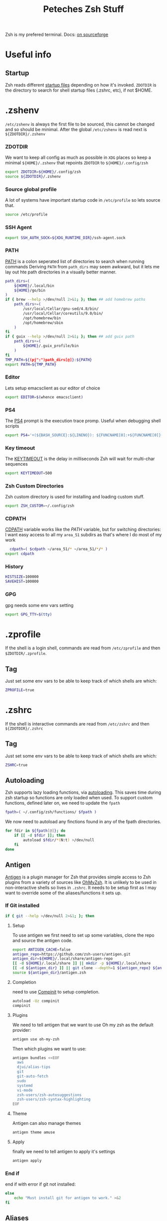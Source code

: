 #+title: Peteches Zsh Stuff
#+PROPERTY: header-args :results silent :mkdirp yes

Zsh is my prefered terminal. Docs: [[https://zsh.sourceforge.io/Doc/Release/zsh_toc.html][on sourceforge]]
* Useful info

** Startup
Zsh reads different [[https://zsh.sourceforge.io/Doc/Release/Files.html#Files-1][startup files]] depending on how it's invoked.
=ZDOTDIR= is the directory to search for shell startup files (.zshrc, etc), if not $HOME.
* .zshenv
:PROPERTIES:
:header-args: :mkdirp yes :tangle ~/.config/zsh/.zshenv  :eval no
:END:

=/etc/zshenv= is always the first file to be sourced, this cannot be changed and so should be minimal. After the global =/etc/zshenv= is read next is =${ZDOTDIR}/.zshenv=

*** ZDOTDIR
We want to keep all config as much as possible in =XDG= places so keep a minimal =${HOME}/.zshenv= that repoints =ZDOTDIR= to =${HOME}/.config/zsh=
#+begin_src bash :tangle ~/.zshenv
  export ZDOTDIR=${HOME}/.config/zsh
  source ${ZDOTDIR}/.zshenv
#+end_src
*** Source global profile
A lot of systems have important startup code in =/etc/profile= so lets source that.
#+begin_src bash
source /etc/profile
#+end_src
*** SSH Agent
#+begin_src bash
export SSH_AUTH_SOCK=${XDG_RUNTIME_DIR}/ssh-agent.sock
#+end_src
*** PATH
[[https://zsh.sourceforge.io/Doc/Release/Parameters.html#index-PATH][PATH]] is a colon seperated list of directories to search when running commands
Deriving =PATH= from =path_dirs= may seem awkward, but it lets me lay out hte path directories in a visually better manner.
#+begin_src bash
  path_dirs=(
      ${HOME}/.local/bin
      ${HOME}/go/bin
  )
  if { brew --help >/dev/null 2>&1; }; then ## add homebrew paths
      path_dirs+=(
          /usr/local/Cellar/gnu-sed/4.8/bin/
          /usr/local/Cellar/coreutils/9.0/bin/
          /opt/homebrew/bin
          /opt/homebrew/sbin
      )
  fi
  if { guix --help >/dev/null 2>&1; }; then ## add guix path
      path_dirs+=(
          ${HOME}/.guix_profile/bin
      )
  fi
  TMP_PATH=${(pj":")path_dirs[@]}:${PATH}
  export PATH=${TMP_PATH}

#+end_src
*** Editor
Lets setup emacsclient as our editor of choice
#+begin_src bash
export EDITOR=$(whence emacsclient)
#+end_src
***  PS4
The [[https://zsh.sourceforge.io/Doc/Release/Parameters.html#index-PS4][PS4]] prompt is the execution trace promp. Useful when debugging shell scripts
#+begin_src bash
export PS4='+(${BASH_SOURCE}:${LINENO}): ${FUNCNAME[0]:+${FUNCNAME[0]}(): }'
#+end_src
*** Key timeout
The [[https://zsh.sourceforge.io/Doc/Release/Parameters.html#index-KEYTIMEOUT][KEYTIMEOUT]] is the delay in milliseconds Zsh will wait for multi-char sequences
#+begin_src bash
export KEYTIMEOUT=500
#+end_src
*** Zsh Custom Directories
Zsh custom directory is used for installing and loading custom stuff.
#+begin_src bash
export ZSH_CUSTOM=~/.config/zsh
#+end_src
*** CDPATH
[[https://zsh.sourceforge.io/Doc/Release/Parameters.html#index-CDPATH][CDPATH]] variable works like the [[PATH][PATH]] variable, but for switching directories:
I want easy access to all my =area_51= subdirs as that's where I do most of my work
#+begin_src bash
  cdpath=( $cdpath ~/area_51/* ~/area_51/*/* )
export cdpath
#+end_src
*** History
#+begin_src bash
  HISTSIZE=100000
  SAVEHIST=100000
#+end_src
*** GPG
gpg needs some env vars setting
#+begin_src bash
export GPG_TTY=$(tty)
#+end_src
* .zprofile
:PROPERTIES:
:header-args: :tangle ~/.config/zsh/.zprofile
:END:
If the shell is a login shell, commands are read from =/etc/zprofile= and then =$ZDOTDIR/.zprofile=.
** Tag
Just set some env vars to be able to keep track of which shells are which:
#+begin_src bash
ZPROFILE=true
#+end_src
* .zshrc
:PROPERTIES:
:header-args: :tangle ~/.config/zsh/.zshrc
:END:
If the shell is interactive commands are read from =/etc/zshrc= and then =${ZDOTDIR}/.zshrc=
** Tag
Just set some env vars to be able to keep track of which shells are which:
#+begin_src bash
  ZSHRC=true
#+end_src


** Autoloading
Zsh supports lazy loading functions, via [[https://zsh.sourceforge.io/Doc/Release/Functions.html#index-functions_002c-autoloading][autoloading]]. This saves time during zsh startup so functions are only loaded when used.
To support custom functions, defined later on, we need to update the =fpath=
#+begin_src bash :tangle ~/.config/zsh/.zprofile
  fpath=( ~/.config/zsh/functions/ $fpath )
#+end_src

We now need to autoload any finctions found in any of the fpath directories.
#+begin_src bash :tangle ~/.config/zsh/.zprofile
  for fdir in ${fpath[@]}; do
      if [[ -d $fdir ]]; then
          autoload $fdir/*(N:t) >/dev/null
      fi
  done
#+end_src

** Antigen
[[https://github.com/zsh-users/antigen][Antigen]] is a plugin manager for Zsh that provides simple access to Zsh plugins from a variety of sources like [[https://github.com/ohmyzsh/ohmyzsh][OhMyZsh]]. It is unlikely to be used in non-interactive shells so lives in =.zshrc=. It needs to be setup first as I may want to override some of the aliases/functions it sets up.

*** If Git installed
#+begin_src bash
if { git --help >/dev/null 2>&1; }; then
#+end_src
**** Setup
To use antigen we first need to set up some variables, clone the repo and source the antigen code.
#+begin_src bash
      export ANTIGEN_CACHE=false
      antigen_repo=https://github.com/zsh-users/antigen.git
      antigen_dir=${HOME}/.local/share/antigen-repo
      [[ -d ${HOME}/.local/share ]] || mkdir -p ${HOME}/.local/share
      [[ -d ${antigen_dir} ]] || git clone --depth=1 ${antigen_repo} ${antigen_dir}
      source ${antigen_dir}/antigen.zsh
#+end_src
**** Completion
 need to use [[https://zsh.sourceforge.io/Doc/Release/Completion-System.html#index-completion-system][Compinit]] to setup completion.
#+begin_src bash
  autoload -Uz compinit
  compinit
#+end_src


****  Plugins
We need to tell antigen that we want to use Oh my zsh as the default provider:
#+begin_src bash
      antigen use oh-my-zsh
#+end_src

Then which plugins we want to use:

#+begin_src bash
      antigen bundles <<EOF
        aws
        djui/alias-tips
        git
        git-auto-fetch
        sudo
        systemd
        vi-mode
        zsh-users/zsh-autosuggestions
        zsh-users/zsh-syntax-highlighting
      EOF
#+end_src
**** Theme
Antigen can also manage themes
#+begin_src bash
    antigen theme amuse
#+end_src
**** Apply
finally we need to tell antigen to apply it's settings

#+begin_src bash
      antigen apply
#+end_src
*** End if
end if with error if git not installed:
#+begin_src bash
  else
      echo "Must install git for antigen to work." >&2
  fi
#+end_src
** Aliases
Aliases are super useful and I like making theme

*** LS
So =ls= is fine an all, but I really quite like [[https://the.eza.website/][exa]], but apparenly my muscle memory isn't catching up!
#+begin_src bash
  if { eza --help >/dev/null 2>&1; }; then
      alias ll='eza --all --header --long --classify --git'
      alias la='eza --all --git'
      alias l='eza --header --classify --git --long'
      alias ls='eza --header --long --git'
      alias ks='eza' # yeah another typo fix
  else
      echo "You should install eza to get good ls's" >&2
  fi
#+end_src

*** Sudo
Almost pointless, but this alias ensures that any =sudo='ed commands get scanned for aliases too
#+begin_src bash
  alias sudo='sudo '
#+end_src

*** Animations
This is just a bit of fun really.
#+begin_src bash
  alias door='clear;x=$(($COLUMNS/2));y=$(($LINES/2));c=0;n=1;a=90;while :;do bgc=$(($c%232 + 16));case "$a" in 0)xd=0;yd=-1;n=$(($n+1));; 90)xd=1;yd=0;; 180)xd=0;yd=1;n=$(($n+1));; 270)xd=-1;yd=0 ;; *) break ;; esac; for ((i=0;i < $n;i++));do if [[ $x -ge $COLUMNS || $x -le 0 || $y -ge $LINES || $y -le 0 ]]; then x=$(($COLUMNS/2));y=$(($LINES/2));n=1;a=0; continue ; fi ; printf "\033[%s;%sH\033[48;5;%sm \033[0m" $y $x $bgc ; x=$(( $x + $xd )); y=$(( $y + $yd )); done ; c=$(( $c + 1 )); a=$(( $(( $a + 90 )) % 360 )) ; sleep 0.001; done'
  alias worm='a=1;x=1;y=1;xd=1;yd=1;while true;do if [[ $x == $LINES || $x == 0 ]]; then xd=$(( $xd *-1 )) ; fi ; if [[ $y == $COLUMNS || $y == 0 ]]; then yd=$(( $yd * -1 )) ; fi ; x=$(( $x + $xd )); y=$(( $y + $yd )); printf "\33[%s;%sH\33[48;5;%sm \33[0m" $x $y $(($a%199+16)) ;a=$(( $a + 1 )) ; sleep 0.001 ;done'
  alias snow='clear;while :;do echo $LINES $COLUMNS $(($RANDOM%$COLUMNS)) $(printf "\u2743\n");sleep 0.1;done|gawk '\''{a[$3]=0;for(x in a) {o=a[x];a[x]=a[x]+1;printf "\033[%s;%sH ",o,x;printf "\033[%s;%sH%s \033[0;0H",a[x],x,$4;}}'\'''
#+end_src

*** Git
Git alias are OK, but not nearly as good as shell aliases.

#+begin_src bash
  alias gma='git merge --abort'
  alias gmnff='git merge --no-ff'
  alias gs='echo "Did you really mean to invoke ghostscript?"; read; if [[ $REPLY == "y" ]]; then gs; else echo "I didn''t think so.";fi'
  alias gsb='git show-branch'
  alias grhu='git reset --hard @{u}'
  alias gwa='git worktree add'
  alias gwl='git worktree list'
  alias gwlck='git worktree lock'
  alias gwmv='git worktree move'
  alias gwp='git worktree prune'
  alias gwrm='git worktree remove'
  alias gwrp='git worktree repair'
  alias gwu='git worktree unlock'
#+end_src

*** Global's
Zsh [[https://zsh.sourceforge.io/Doc/Release/Shell-Grammar.html#Aliasing][Aliases]] can be global, which is cool
#+begin_src bash
  alias -g G=' | noglob grep'
  alias -g C=' | column -t'
  alias -g V=' | vless -'
  alias -g ...='../..'
  alias -g ....='../../..'
  alias -g L='| less'
  alias -g DN='/dev/null'
  alias -g A=' | awk'
  alias -g S=' | sort'
#+end_src

*** Emacs VTERM
if we are in EMACS we should alias =clear= so vterm is also aware
#+begin_src bash
  if [[ "$INSIDE_EMACS" = 'vterm' ]]; then
      alias clear='vterm_printf "51;Evterm-clear-scrollback";tput clear'
  fi
#+end_src

** BindKeys
Zsh has [[https://zsh.sourceforge.io/Doc/Release/Completion-System.html#Bindable-Commands][Bindable Commands]] which is cool:
#+begin_src bash
  bindkey '^q' push-line-or-edit
  bindkey '^s' sudo-command-line
  bindkey '^h' undo
#+end_src

** Traps
He he he I'm so funny
#+begin_src bash
  ## It's a TRAP
  if { ack --help >/dev/null 2>&1; }; then
          TRAPINT() {
                  echo;ack --bar | sed "y/ge/ta/"
                  return $(( 128 + $1 ))
          }
  else
      echo "you must have ack installed to setup your funny trap."
  fi
#+end_src

** Styles
[[https://zsh.sourceforge.io/Doc/Release/Zsh-Modules.html#The-zsh_002fzutil-Module][zstyle]] can be configured to show how zsh appears
#+begin_src bash
  zstyle ':completion:*' auto-description 'Specify %d'
  zstyle ':completion:*' format 'Completing %d'
  zstyle ':completion:*' menu select=long-list select=0
  zstyle ':completion:*' list-prompt %SAt %p: Hit TAB for more, or the character to insert%s
  zstyle ':completion:*' select-prompt %SScrolling active: current selection at %p%s
#+end_src

** Vterm
[[https://github.com/akermu/emacs-libvterm][Vterm]] is a terminal emulator for Emacs that has some nice integrations. However those integrations require some setup in zsh.
*** Vterm Printf
To help communicate between zsh and vterm this function works.
#+begin_src bash
  func vterm_printf() {
    if [ -n "$TMUX" ] && ([ "${TERM%%-*}" = "tmux" ] || [ "${TERM%%-*}" = "screen" ]); then
        # Tell tmux to pass the escape sequences through
        printf "\ePtmux;\e\e]%s\007\e\\" "$1"
    elif [ "${TERM%%-*}" = "screen" ]; then
        # GNU screen (screen, screen-256color, screen-256color-bce)
        printf "\eP\e]%s\007\e\\" "$1"
    else
        printf "\e]%s\e\\" "$1"
    fi
  }
#+end_src

*** Prompt End
Vterm supports [[https://github.com/akermu/emacs-libvterm#directory-tracking-and-prompt-tracking][Directory and Prompt tracking]] which keeps terminal and Emacs in sync.
#+begin_src bash
  if [[ "$INSIDE_EMACS" = 'vterm' ]]; then
    vterm_prompt_end() {
        vterm_printf "51;A$(whoami)@$(hostname):$(pwd)"
    }
    setopt PROMPT_SUBST
    PROMPT=$PROMPT'%{$(vterm_prompt_end)%}'
  fi
#+end_src

** Options
There are many many many [[https://zsh.sourceforge.io/Doc/Release/Options.html#Options][options]] available in zsh.
These are for =.zlogin= meaning they can't be overridden by =.zshrc= for interactive shells
#+begin_src bash
  setopt appendhistory autocd extendedglob nomatch extendedhistory sharehistory
  unsetopt beep notify
  bindkey -v
  # disbable flow control. It's a fucker.
  stty stop ""
#+end_src

** Locals
Some machines will need local configs not meant to be in version control
#+begin_src bash
  [[ -d ~/.config/zsh/locals.d ]] || mkdir ~/.config/zsh/locals.d
  for localDir in ~/.config/zsh/locals.d; do
      source ${localDir}
  done
#+end_src
* .zlogin
:PROPERTIES:
:header-args: :tangle ~/.config/zsh/.zlogin
:END:
Finally if the shell is a login shell =/etc/zlogin= and =${ZDOTDIR}/.zlogin= are read.
This allows login shells to optionally override some settings meant for interactive shells set in =zshrc= files.
** Tag
Just set some env vars to be able to keep track of which shells are which:
#+begin_src bash
ZLOGIN=true
#+end_src

* Functions
The following are functions that are autoloaded by zsh.
** scratch
It's nice to be able to quickly switch to a new directory to experiment with stuff, a scratch pad.
#+begin_src bash :tangle ~/.config/zsh/functions/scratch
scratchdir=~/area_51/scratch

proj=$1

if [[ ! -d ${scratchdir}/${proj} ]]; then
	mkdir -p ${scratchdir}/${proj}
fi

cd ${scratchdir}/${proj}
#+end_src

We can also set up a completion finction for =scratch=
#+begin_src bash :tangle ~/.config/zsh/functions/_scratch
  #compdef scratch
  scratch_dir=${HOME}/area_51/scratch/
  scratch_pads=(${scratch_dir}/*(/:t))
  _values "Scratch projects: " ${scratch_pads}
#+end_src


Usage:
#+begin_src bash :tangle no
  scratch name
#+end_src

Creates a directory =${HOME}/area_51/scratch/name= if it doesn't exist and =cd='s to it.
Tab complete *should* work.
** CDR
Use fuzzy finder to quickly cd into my project directories.
#+begin_src bash :tangle ~/.config/zsh/functions/cdr
  cd $(fd --type d --extension .git --exclude scratch --exclude all_repos . ${HOME}/area_51 | fzy)
#+end_src

** SA
Search Aliases. For when you can't remember what aliases are doing, or you think you have an alias but can't remember what it is.
#+begin_src bash :tangle ~/.config/zsh/functions/sa
    pat="$*"
    alias | grep -E "$pat"
#+end_src

** Accept Keyword
In Gentoo many packages need accpet keywords, this is a shortcut
#+begin_src bash :tangle ~/.config/zsh/functions/accept-amd64
  packages=($@)
   for pkg in ${packages[@]}; do
       echo "${pkg} ~amd64" | sudo tee -a /etc/portage/package.accept_keywords/${pkg##*/}
   done
#+end_src
** Hist
Using history is great, but I find the native integration a bit rubbish when trying to search for a history item.

The =fc= [[https://zsh.sourceforge.io/Doc/Release/Shell-Builtin-Commands.html#index-builtin-commands][builtin]] controls the interactive history mechanism. Note that reading and writing of history options
is only performed if the shell is interactive. Usually this is detected automatically, but it can be forced by setting
the interactive option when starting the shell.

The following will use =fzy= to present a list of history items which can be fuzzy searched, then executes the selected
command.

#+begin_src bash :tangle ~/.config/zsh/functions/hist
  fc -e - $(fc -l -i -r 1 -1 | fzy | awk '{print $1}')
#+end_src

** Dig
Just a silly wrapper around =dig=
#+begin_src bash :tangle ~/.config/zsh/functions/dig
printf "Can you DIG it?\n"

command dig $@ && printf "\nYes you can!\n" || printf "No sorry you arn't cool enough to dig it.\n"
#+end_src

* Additional Scripts

** Gclone
:PROPERTIES:
:header-args: :shebang #!/usr/bin/env bash :tangle ~/.local/bin/gclone :mkdirp yes :eval no
:END:
Gclone is a bash script to wrap `git clone` it ensures all my git repositories are cloned consistently.

*** VARS
Start by defining some regexes
#+begin_src bash
  HOST_REGEX="([^:/]+)(:[0-9]+)?"
  SSH_USER_REGEX="(([^@]+)@)?"

  STD_REPO_REGEX="^((http|ftp)s?|git)://${HOST_REGEX}/(.*)"
  SSH_WITH_PROTO_REPO_REGEX="^(ssh://)?${SSH_USER_REGEX}${HOST_REGEX}/(.*)"
  SSH_NO_PROTO_REPO_REGEX="${SSH_USER_REGEX}${HOST_REGEX}:(.*)"
  LOCAL_REPO_REGEX="file://(/.*)"

#+end_src

*** =get_clone_dir= function
Determines the right path to clone repository to based on repo type, then echo's it to stdout
#+begin_src bash
  get_clone_dir() {
      repo_url=$1

      if [[ ${repo_url} =~ ${STD_REPO_REGEX} ]]; then
          PROTOCOL=${BASH_REMATCH[1]}
          HOSTNAME=${BASH_REMATCH[3]}
          PATH=${BASH_REMATCH[5]}
      elif [[ ${repo_url} =~ ${SSH_WITH_PROTO_REPO_REGEX} ]]; then
          PROTOCOL=${BASH_REMATCH[1]}
          USER=${BASH_REMATCH[2]}
          HOSTNAME=${BASH_REMATCH[4]}
          PATH=${BASH_REMATCH[6]}
      elif [[ ${repo_url} =~ ${SSH_NO_PROTO_REPO_REGEX} ]]; then
          PROTOCOL=ssh
          USER=${BASH_REMATCH[1]}
          HOSTNAME=${BASH_REMATCH[3]}
          PATH=${BASH_REMATCH[5]}
      elif [[ -d ${repo_url} || ${repo_url} =~ ${LOCAL_REPO_REGEX} ]]; then
          PROTOCOL=file

          if  [[ -d ${repo_url} ]]; then
              PATH=${repo_url}
          else
              PATH=${BASH_REMATCH[1]}
          fi
      else
          {
              echo "ERROR Unable to parse git repo URL ${repo_url}"
              echo "cloning to git default location instead"
          } >&2
      fi

      clone_dir=${GCLONE_REPO_DIR:=${HOME}/area_51/}
      repo_dir=${clone_dir}/${HOSTNAME}/${PATH}
      [[ -d ${repo_dir} ]] || mkdir -p ${repo_dir}
      echo ${repo_dir}
  }

#+end_src

*** parse arguments
Start by setting =option_expected= to false, then set it to true if we encounter a param that expects an option and process.
#+begin_src bash
  opts=()
  params=()
  option_expected=false
  for arg in "${@}"; do
      if [[ "${arg}" =~ ^- && ${option_expected} == "true" ]]; then
          option_expected=false
          opts+=(${arg})
      elif [[ "${arg}" =~ ^- && ${option_expected} == "false" ]]; then
          option_expected=true
          opts+=(${arg})
      elif [[ "${arg}" =~ ^[^-] && ${option_expected} == "true" ]]; then
          option_expected=false
          opts+=(${arg})
      elif [[ "${arg}" =~ ^[^-] && ${option_expected} == "false" ]]; then
          params+=(${arg})
      fi
  done
#+end_src

*** ensure output dir is set
#+begin_src bash
  if [[ ${#params[@]} -le 1 ]]; then
    params+=($(get_clone_dir ${params[0]}))
  fi
#+end_src

*** clone repo
We clone repos bare as they are awesome, you can have multiple branches checked out at the same time.
#+begin_src bash
  git clone --bare ${opts[@]} ${params[@]}
  cd $(get_clone_dir ${params[0]})
  git fetch
#+end_src

*** create checkouts directory and checkout master/main
#+begin_src bash
  mkdir checkouts
  git for-each-ref refs/heads --format='%(refname:short)' --shell | xargs -I '%' git worktree add --checkout ./checkouts/% %
#+end_src
